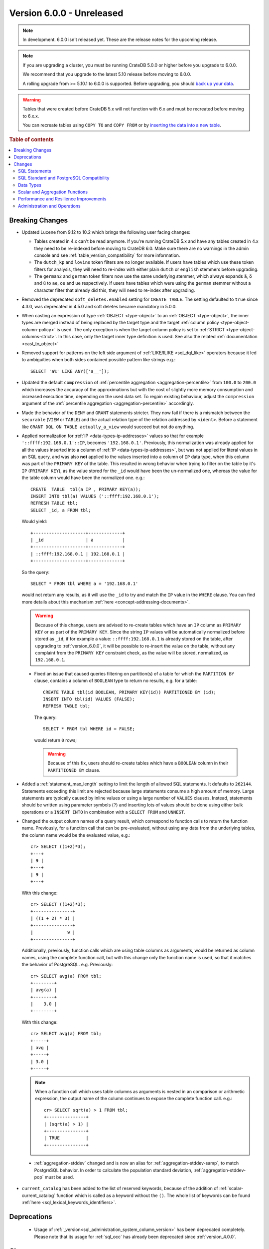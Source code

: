 .. _version_6.0.0:

==========================
Version 6.0.0 - Unreleased
==========================

.. comment 1. Remove the " - Unreleased" from the header above and adjust the ==
.. comment 2. Remove the NOTE below and replace with: "Released on 20XX-XX-XX."
.. comment    (without a NOTE entry, simply starting from col 1 of the line)
.. NOTE::
    In development. 6.0.0 isn't released yet. These are the release notes for
    the upcoming release.

.. NOTE::

    If you are upgrading a cluster, you must be running CrateDB 5.0.0 or higher
    before you upgrade to 6.0.0.

    We recommend that you upgrade to the latest 5.10 release before moving to
    6.0.0.

    A rolling upgrade from >= 5.10.1 to 6.0.0 is supported.
    Before upgrading, you should `back up your data`_.

.. WARNING::

    Tables that were created before CrateDB 5.x will not function with 6.x
    and must be recreated before moving to 6.x.x.

    You can recreate tables using ``COPY TO`` and ``COPY FROM`` or by
    `inserting the data into a new table`_.

.. _back up your data: https://crate.io/docs/crate/reference/en/latest/admin/snapshots.html
.. _inserting the data into a new table: https://crate.io/docs/crate/reference/en/latest/admin/system-information.html#tables-need-to-be-recreated

.. rubric:: Table of contents

.. contents::
   :local:

.. _version_6.0.0_breaking_changes:

Breaking Changes
================

- Updated Lucene from 9.12 to 10.2 which brings the following user facing
  changes:

  - Tables created in 4.x can't be read anymore. If you're running CrateDB 5.x
    and have any tables created in 4.x they need to be re-indexed before moving
    to CrateDB 6.0. Make sure there are no warnings in the admin console and see
    :ref:`table_version_compatibility` for more information.

  - The ``dutch_kp`` and ``lovins`` token filters are no longer available. If
    users have tables which use these token filters for analysis, they will need
    to re-index with either plain ``dutch`` or ``english`` stemmers before
    upgrading.

  - The ``german2`` and ``german`` token filters now use the same underlying
    stemmer, which always expands ``ä``, ``ö`` and ``ü`` to ``ae``, ``oe`` and
    ``ue`` respectively. If users have tables which were using the ``german``
    stemmer without a character filter that already did this, they will need to
    re-index after upgrading.

- Removed the deprecated ``soft_deletes.enabled`` setting for ``CREATE TABLE``.
  The setting defaulted to ``true`` since 4.3.0, was deprecated in 4.5.0 and
  soft deletes became mandatory in 5.0.0.

- When casting an expression of type :ref:`OBJECT <type-object>` to an
  :ref:`OBJECT <type-object>`, the inner types are merged instead of being
  replaced by the target type and the target
  :ref:`column policy <type-object-column-policy>` is used. The only exception
  is when the target column policy is set to
  :ref:`STRICT <type-object-columns-strict>`. In this case, only the target
  inner type definition is used. See also the related
  :ref:`documentation <cast_to_object>`

- Removed support for patterns on the left side argument of
  :ref:`LIKE/ILIKE <sql_dql_like>` operators because it led to ambiguities when
  both sides contained possible pattern like strings e.g.::

    SELECT 'a%' LIKE ANY(['a__']);

- Updated the default ``compression`` of
  :ref:`percentile aggregation <aggregation-percentile>` from ``100.0`` to
  ``200.0`` which increases the accuracy of the approximations but with the
  cost of slightly more memory consumption and increased execution time,
  depending on the used data set.
  To regain existing behaviour, adjust the ``compression`` argument of the
  :ref:`percentile aggregation <aggregation-percentile>` accordingly.

- Made the behavior of the ``DENY`` and ``GRANT`` statements stricter. They now
  fail if there is a mismatch between the ``securable`` (``VIEW`` or ``TABLE``)
  and the actual relation type of the relation addressed by ``<ident>``. Before
  a statement like ``GRANT DQL ON TABLE actually_a_view`` would succeed but not
  do anything.

- Applied normalization for :ref:`IP <data-types-ip-addresses>` values so that
  for example ``'::ffff:192.168.0.1'::IP``, becomes ``'192.168.0.1'``.
  Previously, this normalization was already applied for all the values inserted
  into a column of :ref:`IP <data-types-ip-addresses>`, but was not applied for
  literal values in an SQL query, and was also **not** applied to the values
  inserted into a column of ``IP`` data type, when this column was part of the
  ``PRIMARY KEY`` of the table. This resulted in wrong behavior when trying to
  filter on the table by it's ``IP`` (``PRIMARY KEY``), as the value stored
  for the ``_id`` would have been the un-normalized one, whereas the value
  for the table column would have been the normalized one. e.g.::

    CREATE  TABLE  tbl(a IP , PRIMARY KEY(a));
    INSERT INTO tbl(a) VALUES ('::ffff:192.168.0.1');
    REFRESH TABLE tbl;
    SELECT _id, a FROM tbl;

  Would yield::

    +--------------------+-------------+
    | _id                | a           |
    +--------------------+-------------+
    | ::ffff:192.168.0.1 | 192.168.0.1 |
    +--------------------+-------------+

  So the query::

    SELECT * FROM tbl WHERE a = '192.168.0.1'

  would not return any results, as it will use the ``_id`` to try and match the
  ``IP`` value in the ``WHERE`` clause. You can find more details about this
  mechanism :ref:`here <concept-addressing-documents>`.

  .. WARNING::

      Because of this change, users are advised to re-create tables which have
      an ``IP`` column as ``PRIMARY KEY`` or as part of the ``PRIMARY KEY``.
      Since the string ``IP`` values will be automatically normalized before
      stored as ``_id``, if for example a value: ``::ffff:192.168.0.1``
      is already stored on the table, after upgrading to :ref:`version_6.0.0`,
      it will be possible to re-insert the value on the table, without any
      complaint from the ``PRIMARY KEY`` constraint check, as the value will be
      stored, normalized, as ``192.168.0.1``.

 - Fixed an issue that caused queries filtering on partition(s) of a table for
   which the ``PARTITION BY`` clause, contains a column of ``BOOLEAN`` type to
   return no results, e.g. for a table::

     CREATE TABLE tbl(id BOOLEAN, PRIMARY KEY(id)) PARTITIONED BY (id);
     INSERT INTO tbl(id) VALUES (FALSE);
     REFRESH TABLE tbl;

   The query::

     SELECT * FROM tbl WHERE id = FALSE;

   would return ``0`` rows;

   .. WARNING::

       Because of this fix, users should re-create tables which have a
       ``BOOLEAN`` column in their ``PARTITIONED BY`` clause.

- Added a :ref:`statement_max_length` setting to limit the length of allowed SQL
  statements. It defaults to ``262144``. Statements exceeding this limit are
  rejected because large statements consume a high amount of memory. Large
  statements are typically caused by inline values or using a large number of
  ``VALUES`` clauses.
  Instead, statements should be written using parameter symbols (``?``) and
  inserting lots of values should be done using either bulk operations or a
  ``INSERT INTO`` in combination with a ``SELECT FROM`` and ``UNNEST``.

- Changed the output column names of a query result, which correspond to
  function calls to return the function name. Previously, for a function call
  that can be pre-evaluated, without using any data from the underlying tables,
  the column name would be the evaluated value, e.g.::

    cr> SELECT ((1+2)*3);
    +---+
    | 9 |
    +---+
    | 9 |
    +---+

  With this change::

    cr> SELECT ((1+2)*3);
    +---------------+
    | ((1 + 2) * 3) |
    +---------------+
    |             9 |
    +---------------+

  Additionally, previously, function calls which are using table columns as
  arguments, would be returned as column names, using the complete function
  call, but with this change only the function name is used, so that it matches
  the behavior of PostgreSQL. e.g. Previously::

    cr> SELECT avg(a) FROM tbl;
    +--------+
    | avg(a) |
    +--------+
    |    3.0 |
    +--------+

  With this change::

    cr> SELECT avg(a) FROM tbl;
    +-----+
    | avg |
    +-----+
    | 3.0 |
    +-----+

  .. NOTE::

      When a function call which uses table columns as arguments is nested
      in an comparison or arithmetic expression, the output name of the column
      continues to expose the complete function call. e.g.::

        cr> SELECT sqrt(a) > 1 FROM tbl;
        +---------------+
        | (sqrt(a) > 1) |
        +---------------+
        | TRUE          |
        +---------------+

 - :ref:`aggregation-stddev` changed and is now an alias for
   :ref:`aggregation-stddev-samp`, to match PostgreSQL behavior. In order to
   calculate the population standard deviation, :ref:`aggregation-stddev-pop`
   must be used.

- ``current_catalog`` has been added to the list of reserved keywords, because
  of the addition of :ref:`scalar-current_catalog` function which is called as a
  keyword without the ``()``. The whole list of keywords can be found
  :ref:`here <sql_lexical_keywords_identifiers>`.

Deprecations
============

 - Usage of :ref:`_version<sql_administration_system_column_version>` has been
   deprecated completely. Please note that its usage for :ref:`sql_occ` has
   already been deprecated since :ref:`version_4.0.0`.


Changes
=======

SQL Statements
--------------

- ``COPY FROM`` now assumes that the input files are ``gzip`` compressed if all
  of the specified files end in ``.gz``.

SQL Standard and PostgreSQL Compatibility
-----------------------------------------

- Added the :ref:`starts_with <scalar-starts_with>` scalar function, which
  returns true if a string starts with a given prefix.

- Added support for lower case format patterns to the
  :ref:`to_char <scalar-to_char>` scalar function.

- Added the :ref:`information_schema.applicable_roles <applicable_roles>`,
  :ref:`information_schema.enabled_roles <enabled_roles>`,
  :ref:`information_schema.administrable_role_authorizations <administrable_role_authorizations>`
  and :ref:`information_schema.role_table_grants <role_table_grants>` tables.

- Populated the ``pg_index.indnkeyatts`` column with the number of key
  attributes in the primary key.

Data Types
----------

- Added support for dynamic mapping of nested arrays.

- Improved error handling of missing keys when accessing elements of (nested)
  :ref:`object type<type-object>` expressions to be consistent according to the
  defined :ref:`type-object-column-policy` and the related
  :ref:`conf-session-error_on_unknown_object_key` session setting.

Scalar and Aggregation Functions
--------------------------------

- Added :ref:`scalar-current_catalog` function which for CrateDB always returns
  ``crate``, to enhance compatibility with PostgreSQL JDBC driver.

- Improved performance of :ref:`aggregation-avg` function when operating on
  columns of :ref:`NUMERIC type<type-numeric>` with enabled
  :ref:`ddl-storage-columnstore`.

- Added support for :ref:`NUMERIC type<type-numeric>` to the
  :ref:`aggregation-avg-distinct` function.

- Added support for :ref:`NUMERIC type<type-numeric>` to the following
  arithmetic scalar functions: :ref:`POWER<scalar-power>`,
  :ref:`DEGREES<scalar-degrees>` and :ref:`RADIANS<scalar-radians>`.

- Added support for the :ref:`array_overlap<scalar-array_overlap>` scalar
  function and the associated :ref:`&&<array_overlap_operator>` operator.

- Added support for the :ref:`aggregation-stddev-pop` function to compute
  the population standard deviation.

- Added support for :ref:`NUMERIC type<type-numeric>` to the
  :ref:`aggregation-stddev-pop` function.

- Added support for the :ref:`aggregation-stddev-samp` function to compute
  the sample standard deviation.

- Replaced `t-digest <https://github.com/tdunning/t-digest>`_ algorithm used by
  :ref:`percentile aggregation <aggregation-percentile>` from ``AVLTreeDigest``
  to ``MergingDigest`` to improve the consistency and accuracy of the result.

Performance and Resilience Improvements
---------------------------------------

- Changed how scheduling and prioritization for read queries, in particular
  queries against :ref:`sys.shards <sys-shards>` and :ref:`sys.nodes<sys-nodes>`
  work. This should help continue monitoring a cluster that is overloaded with
  too many concurrent queries.

- Improved the logic to push down expressions within the ``WHERE`` clause to the
  table to use index lookups instead of resulting in post-filtering when using
  virtual tables involving table functions and object columns. For example, the
  following case now gets optimized::

    SELECT *
    FROM (
      SELECT *, unnest(document['arr'])
      FROM tbl
    ) t
    WHERE document['field1'] >=1;

- Improved the performance for ``SELECT COUNT(not_null_column) FROM tbl``. It is
  now executed the same way as ``SELECT COUNT(*) FROM tbl``.

- Improved the handling of temporary unavailable shards during read-only
  queries. There's now a higher chance that the system can deal with the
  temporary failure without surfacing the error to the client.

- Improved execution for queries with mixed implicit and explicit joins.
  Joins are now always executed in the original order of the query.

- Improved the performance of the queries involving ``= ALL`` array operator.

- Improved the performance of :ref:`shard recovery<gloss-shard-recovery>` in
  certain cases, where a shard has become idle after 5 minutes of no write
  activity.

- Increased the frequency of retention lease synchronization, which will make
  merges more likely to be able to remove recovery source.

Administration and Operations
-----------------------------

- Added ``merge_id`` and ``fully_merged_docs`` columns to the
  :ref:`sys.segments <sys-segments>` table to give more information on ongoing
  merges and whether the recovery source is still present in merged segments.

- Added the :ref:`sys.cluster_health <sys-cluster_health>` table to provide
  information about the health of the whole cluster in comparison to
  the :ref:`sys.health <sys-health>` table which exposes health about each
  table only.

- Added a :ref:`insert_select_fail_fast <conf-session-insert-select-fail-fast>`
  session setting that allows partial failures of ``INSERT FROM SELECT``
  statements.

- Added ``last_write_before`` column to the :ref:`sys.shards <sys-shards>`
  table, reporting a timestamp before which the last write operation to the
  shard has taken place.

- Re-enabled :ref:`mapping.depth.limit <sql-create-table-mapping-depth-limit>`
  setting to enforce a maximum nesting depth for object columns when adding new
  columns to a table. The default value is ``100``. The limit can be increased
  if necessary, but use with caution as deeply nested structures may lead to
  long execution times or stack overflow errors.
